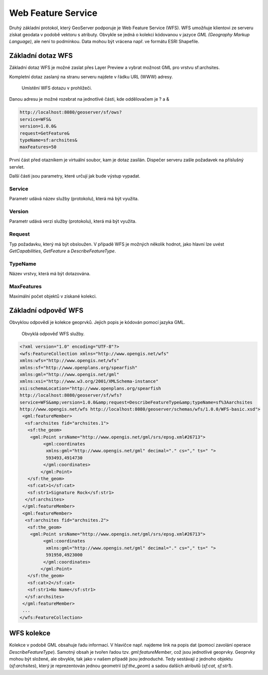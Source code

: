 .. index::
   single: Web Feature Service

.. _wfs:

Web Feature Service
-------------------

Druhý základní protokol, který GeoServer podporuje je
Web Feature Service (WFS). WFS umožňuje klientovi ze
serveru získat geodata v podobě vektoru s atributy. Obvykle se jedná
o kolekci kódovanou v jazyce `GML (Geography Markup Language)`, ale není to podmínkou.
Data mohou být vrácena např. ve formátu ESRI Shapefile.
   
Základní dotaz WFS
==================

Základní dotaz WFS je možné zaslat přes Layer Preview a
vybrat možnost GML pro vrstvu sf:archsites. 

Kompletní dotaz zaslaný na stranu serveru najdete v řádku URL (WWW) adresy.

.. figure:: images/wfs_basic.png

   Umístění WFS dotazu v prohlížeči.

Danou adresu je možné rozebrat na jednotlivé části, kde oddělovačem je ? a &

.. code-block:: sql

	http://localhost:8080/geoserver/sf/ows?
	service=WFS&
	version=1.0.0&
	request=GetFeature&
	typeName=sf:archsites&
	maxFeatures=50

První část před otazníkem je virtuální soubor, kam je dotaz zasílán. Dispečer
serveru zašle požadavek na příslušný servlet. 

Další části jsou parametry, které určují jak bude výstup vypadat.

Service
^^^^^^^
Parametr udává název služby (protokolu), která má být využita.

Version
^^^^^^^
Parametr udává verzi služby (protokolu), která má být využita.

Request
^^^^^^^
Typ požadavku, který má být obsloužen. V případě WFS je možných několik hodnot, jako
hlavní lze uvést `GetCapabilities`, `GetFeature` a `DescribeFeatureType`.

TypeName
^^^^^^^^
Název vrstvy, která má být dotazována.

MaxFeatures
^^^^^^^^^^^
Maximální počet objektů v získané kolekci.

Základní odpověď WFS
====================

Obvyklou odpovědí je kolekce geoprvků. Jejich popis je kódován pomocí jazyka GML.

.. figure:: images/wfs_basic_response.png

   Obvyklá odpověď WFS služby.
   
.. code-block:: xml

	<?xml version="1.0" encoding="UTF-8"?>
	<wfs:FeatureCollection xmlns="http://www.opengis.net/wfs" 
	xmlns:wfs="http://www.opengis.net/wfs" 
	xmlns:sf="http://www.openplans.org/spearfish" 
	xmlns:gml="http://www.opengis.net/gml" 
	xmlns:xsi="http://www.w3.org/2001/XMLSchema-instance" 
	xsi:schemaLocation="http://www.openplans.org/spearfish 
	http://localhost:8080/geoserver/sf/wfs?
	service=WFS&amp;version=1.0.0&amp;request=DescribeFeatureType&amp;typeName=sf%3Aarchsites 
	http://www.opengis.net/wfs http://localhost:8080/geoserver/schemas/wfs/1.0.0/WFS-basic.xsd">
	 <gml:featureMember>
	  <sf:archsites fid="archsites.1">
	   <sf:the_geom>
	    <gml:Point srsName="http://www.opengis.net/gml/srs/epsg.xml#26713">
		 <gml:coordinates 
		  xmlns:gml="http://www.opengis.net/gml" decimal="." cs="," ts=" ">
		  593493,4914730
		 </gml:coordinates>
		</gml:Point>
	   </sf:the_geom>
	   <sf:cat>1</sf:cat>
	   <sf:str1>Signature Rock</sf:str1>
	  </sf:archsites>
	 </gml:featureMember>
	 <gml:featureMember>
	  <sf:archsites fid="archsites.2">
	   <sf:the_geom>
	    <gml:Point srsName="http://www.opengis.net/gml/srs/epsg.xml#26713">
		 <gml:coordinates 
		  xmlns:gml="http://www.opengis.net/gml" decimal="." cs="," ts=" ">
		  591950,4923000
		 </gml:coordinates>
		</gml:Point>
	   </sf:the_geom>
	   <sf:cat>2</sf:cat>
	   <sf:str1>No Name</sf:str1>
	  </sf:archsites>
	 </gml:featureMember>
	 ...
	</wfs:FeatureCollection>  

WFS kolekce
===========

Kolekce v podobě GML obsahuje řadu informací. V hlavičce např. najdeme link na
popis dat (pomocí zavolání operace `DescribeFeatureType`). Samotný obsah je tvořen
řadou tzv. `gml:featureMember`, což jsou jednotlivé geoprvky. Geoprvky mohou být složené,
ale obvykle, tak jako v našem případě jsou jednoduché. Tedy sestávají z jednoho objektu (`sf:archsites`),
který je reprezentován jednou geometrií (`sf:the_geom`) a sadou dalších atributů (`sf:cat`, `sf:str1`).

